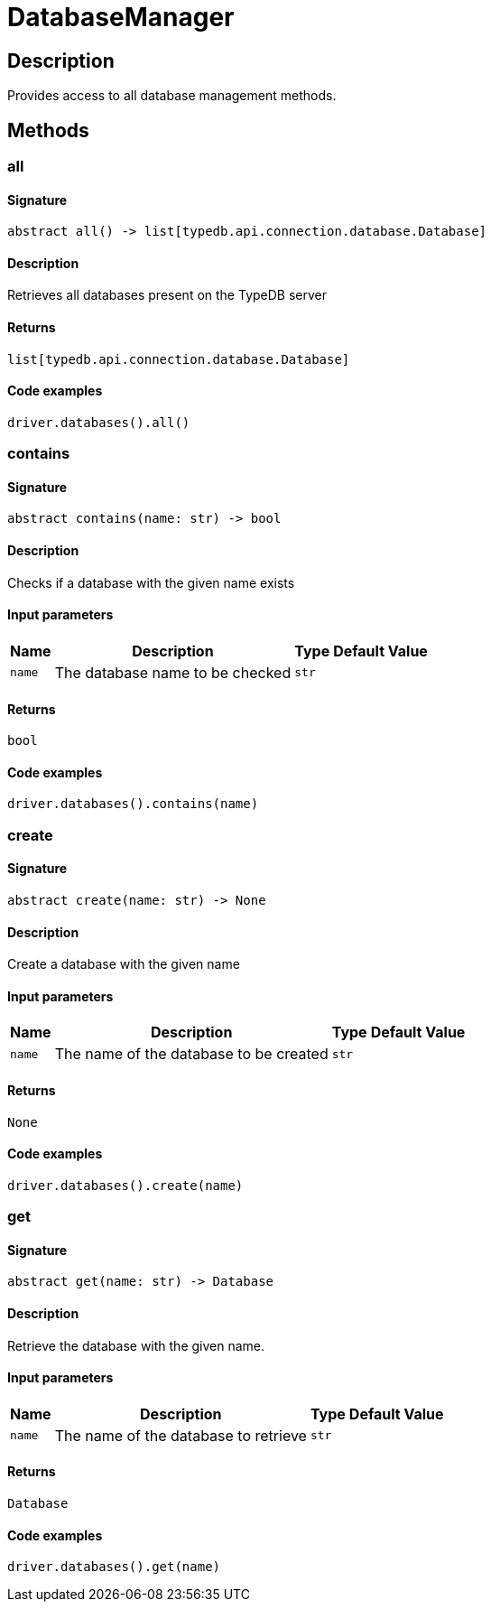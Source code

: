 [#_DatabaseManager]
= DatabaseManager

== Description

Provides access to all database management methods.

== Methods

// tag::methods[]
[#_all]
=== all

==== Signature

[source,python]
----
abstract all() -> list[typedb.api.connection.database.Database]
----

==== Description

Retrieves all databases present on the TypeDB server

==== Returns

`list[typedb.api.connection.database.Database]`

==== Code examples

[source,python]
----
driver.databases().all()
----

[#_contains]
=== contains

==== Signature

[source,python]
----
abstract contains(name: str) -> bool
----

==== Description

Checks if a database with the given name exists

==== Input parameters

[cols="~,~,~,~"]
[options="header"]
|===
|Name |Description |Type |Default Value
a| `name` a| The database name to be checked a| `str` a| 
|===

==== Returns

`bool`

==== Code examples

[source,python]
----
driver.databases().contains(name)
----

[#_create]
=== create

==== Signature

[source,python]
----
abstract create(name: str) -> None
----

==== Description

Create a database with the given name

==== Input parameters

[cols="~,~,~,~"]
[options="header"]
|===
|Name |Description |Type |Default Value
a| `name` a| The name of the database to be created a| `str` a| 
|===

==== Returns

`None`

==== Code examples

[source,python]
----
driver.databases().create(name)
----

[#_get]
=== get

==== Signature

[source,python]
----
abstract get(name: str) -> Database
----

==== Description

Retrieve the database with the given name.

==== Input parameters

[cols="~,~,~,~"]
[options="header"]
|===
|Name |Description |Type |Default Value
a| `name` a| The name of the database to retrieve a| `str` a| 
|===

==== Returns

`Database`

==== Code examples

[source,python]
----
driver.databases().get(name)
----

// end::methods[]

